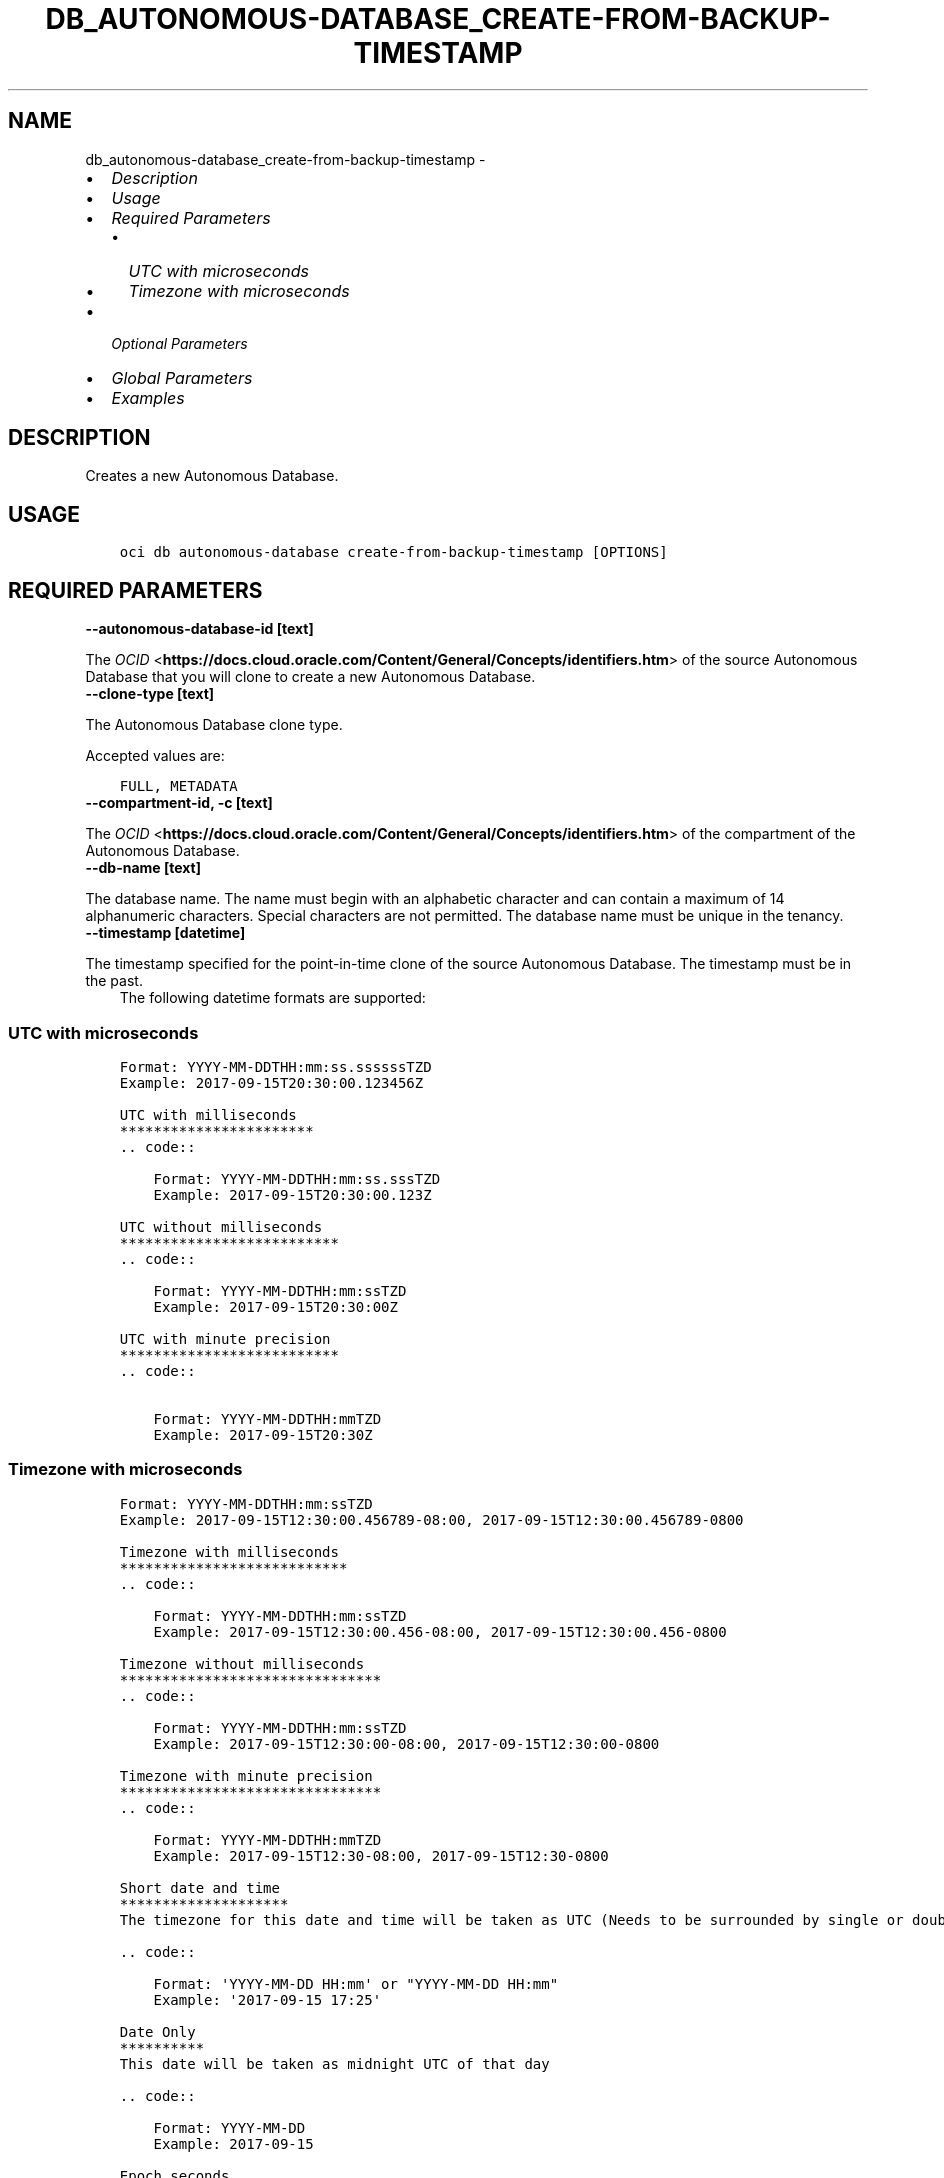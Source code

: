 .\" Man page generated from reStructuredText.
.
.TH "DB_AUTONOMOUS-DATABASE_CREATE-FROM-BACKUP-TIMESTAMP" "1" "Nov 30, 2021" "3.3.2" "OCI CLI Command Reference"
.SH NAME
db_autonomous-database_create-from-backup-timestamp \- 
.
.nr rst2man-indent-level 0
.
.de1 rstReportMargin
\\$1 \\n[an-margin]
level \\n[rst2man-indent-level]
level margin: \\n[rst2man-indent\\n[rst2man-indent-level]]
-
\\n[rst2man-indent0]
\\n[rst2man-indent1]
\\n[rst2man-indent2]
..
.de1 INDENT
.\" .rstReportMargin pre:
. RS \\$1
. nr rst2man-indent\\n[rst2man-indent-level] \\n[an-margin]
. nr rst2man-indent-level +1
.\" .rstReportMargin post:
..
.de UNINDENT
. RE
.\" indent \\n[an-margin]
.\" old: \\n[rst2man-indent\\n[rst2man-indent-level]]
.nr rst2man-indent-level -1
.\" new: \\n[rst2man-indent\\n[rst2man-indent-level]]
.in \\n[rst2man-indent\\n[rst2man-indent-level]]u
..
.INDENT 0.0
.IP \(bu 2
\fI\%Description\fP
.IP \(bu 2
\fI\%Usage\fP
.IP \(bu 2
\fI\%Required Parameters\fP
.INDENT 2.0
.IP \(bu 2
\fI\%UTC with microseconds\fP
.IP \(bu 2
\fI\%Timezone with microseconds\fP
.UNINDENT
.IP \(bu 2
\fI\%Optional Parameters\fP
.IP \(bu 2
\fI\%Global Parameters\fP
.IP \(bu 2
\fI\%Examples\fP
.UNINDENT
.SH DESCRIPTION
.sp
Creates a new Autonomous Database.
.SH USAGE
.INDENT 0.0
.INDENT 3.5
.sp
.nf
.ft C
oci db autonomous\-database create\-from\-backup\-timestamp [OPTIONS]
.ft P
.fi
.UNINDENT
.UNINDENT
.SH REQUIRED PARAMETERS
.INDENT 0.0
.TP
.B \-\-autonomous\-database\-id [text]
.UNINDENT
.sp
The \fI\%OCID\fP <\fBhttps://docs.cloud.oracle.com/Content/General/Concepts/identifiers.htm\fP> of the source Autonomous Database that you will clone to create a new Autonomous Database.
.INDENT 0.0
.TP
.B \-\-clone\-type [text]
.UNINDENT
.sp
The Autonomous Database clone type.
.sp
Accepted values are:
.INDENT 0.0
.INDENT 3.5
.sp
.nf
.ft C
FULL, METADATA
.ft P
.fi
.UNINDENT
.UNINDENT
.INDENT 0.0
.TP
.B \-\-compartment\-id, \-c [text]
.UNINDENT
.sp
The \fI\%OCID\fP <\fBhttps://docs.cloud.oracle.com/Content/General/Concepts/identifiers.htm\fP> of the compartment of the Autonomous Database.
.INDENT 0.0
.TP
.B \-\-db\-name [text]
.UNINDENT
.sp
The database name. The name must begin with an alphabetic character and can contain a maximum of 14 alphanumeric characters. Special characters are not permitted. The database name must be unique in the tenancy.
.INDENT 0.0
.TP
.B \-\-timestamp [datetime]
.UNINDENT
.sp
The timestamp specified for the point\-in\-time clone of the source Autonomous Database. The timestamp must be in the past.
.INDENT 0.0
.INDENT 3.5
The following datetime formats are supported:
.UNINDENT
.UNINDENT
.SS UTC with microseconds
.INDENT 0.0
.INDENT 3.5
.sp
.nf
.ft C
Format: YYYY\-MM\-DDTHH:mm:ss.ssssssTZD
Example: 2017\-09\-15T20:30:00.123456Z

UTC with milliseconds
***********************
\&.. code::

    Format: YYYY\-MM\-DDTHH:mm:ss.sssTZD
    Example: 2017\-09\-15T20:30:00.123Z

UTC without milliseconds
**************************
\&.. code::

    Format: YYYY\-MM\-DDTHH:mm:ssTZD
    Example: 2017\-09\-15T20:30:00Z

UTC with minute precision
**************************
\&.. code::

    Format: YYYY\-MM\-DDTHH:mmTZD
    Example: 2017\-09\-15T20:30Z
.ft P
.fi
.UNINDENT
.UNINDENT
.SS Timezone with microseconds
.INDENT 0.0
.INDENT 3.5
.sp
.nf
.ft C
Format: YYYY\-MM\-DDTHH:mm:ssTZD
Example: 2017\-09\-15T12:30:00.456789\-08:00, 2017\-09\-15T12:30:00.456789\-0800

Timezone with milliseconds
***************************
\&.. code::

    Format: YYYY\-MM\-DDTHH:mm:ssTZD
    Example: 2017\-09\-15T12:30:00.456\-08:00, 2017\-09\-15T12:30:00.456\-0800

Timezone without milliseconds
*******************************
\&.. code::

    Format: YYYY\-MM\-DDTHH:mm:ssTZD
    Example: 2017\-09\-15T12:30:00\-08:00, 2017\-09\-15T12:30:00\-0800

Timezone with minute precision
*******************************
\&.. code::

    Format: YYYY\-MM\-DDTHH:mmTZD
    Example: 2017\-09\-15T12:30\-08:00, 2017\-09\-15T12:30\-0800

Short date and time
********************
The timezone for this date and time will be taken as UTC (Needs to be surrounded by single or double quotes)

\&.. code::

    Format: \(aqYYYY\-MM\-DD HH:mm\(aq or "YYYY\-MM\-DD HH:mm"
    Example: \(aq2017\-09\-15 17:25\(aq

Date Only
**********
This date will be taken as midnight UTC of that day

\&.. code::

    Format: YYYY\-MM\-DD
    Example: 2017\-09\-15

Epoch seconds
**************
\&.. code::

    Example: 1412195400
.ft P
.fi
.UNINDENT
.UNINDENT
.SH OPTIONAL PARAMETERS
.INDENT 0.0
.TP
.B \-\-admin\-password [text]
.UNINDENT
.sp
The password must be between 12 and 30 characters long, and must contain at least 1 uppercase, 1 lowercase, and 1 numeric character. It cannot contain the double quote symbol (“) or the username “admin”, regardless of casing.
.INDENT 0.0
.TP
.B \-\-are\-primary\-whitelisted\-ips\-used [boolean]
.UNINDENT
.sp
This field will be null if the Autonomous Database is not Data Guard enabled or Access Control is disabled. It’s value would be \fITRUE\fP if Autonomous Database is Data Guard enabled and Access Control is enabled and if the Autonomous Database uses primary IP access control list (ACL) for standby. It’s value would be \fIFALSE\fP if Autonomous Database is Data Guard enabled and Access Control is enabled and if the Autonomous Database uses different IP access control list (ACL) for standby compared to primary.
.INDENT 0.0
.TP
.B \-\-autonomous\-container\-database\-id [text]
.UNINDENT
.sp
The Autonomous Container Database \fI\%OCID\fP <\fBhttps://docs.cloud.oracle.com/Content/General/Concepts/identifiers.htm\fP>\&.
.INDENT 0.0
.TP
.B \-\-cpu\-core\-count [integer]
.UNINDENT
.sp
The number of OCPU cores to be made available to the database. For Autonomous Databases on dedicated Exadata infrastructure, the maximum number of cores is determined by the infrastructure shape. See \fI\%Characteristics of Infrastructure Shapes\fP <\fBhttps://www.oracle.com/pls/topic/lookup?ctx&#x3D;en/cloud/paas/autonomous-database&amp;id&#x3D;ATPFG-GUID-B0F033C1-CC5A-42F0-B2E7-3CECFEDA1FD1\fP> for shape details.
.sp
\fBNote:\fP This parameter cannot be used with the \fIocpuCount\fP parameter.
.INDENT 0.0
.TP
.B \-\-customer\-contacts [complex type]
.UNINDENT
.sp
Customer Contacts.
.sp
This option is a JSON list with items of type CustomerContact.  For documentation on CustomerContact please see our API reference: \fI\%https://docs.cloud.oracle.com/api/#/en/database/20160918/datatypes/CustomerContact\fP\&.
This is a complex type whose value must be valid JSON. The value can be provided as a string on the command line or passed in as a file using
the \fI\%file://path/to/file\fP syntax.
.sp
The \fB\-\-generate\-param\-json\-input\fP option can be used to generate an example of the JSON which must be provided. We recommend storing this example
in a file, modifying it as needed and then passing it back in via the \fI\%file://\fP syntax.
.INDENT 0.0
.TP
.B \-\-data\-storage\-size\-in\-gbs [integer]
.UNINDENT
.sp
The size, in gigabytes, of the data volume that will be created and attached to the database. This storage can later be scaled up if needed. The maximum storage value is determined by the infrastructure shape. See \fI\%Characteristics of Infrastructure Shapes\fP <\fBhttps://www.oracle.com/pls/topic/lookup?ctx&#x3D;en/cloud/paas/autonomous-database&amp;id&#x3D;ATPFG-GUID-B0F033C1-CC5A-42F0-B2E7-3CECFEDA1FD1\fP> for shape details.
.sp
\fBNotes\fP \- This parameter is only supported for dedicated Exadata infrastructure. \- This parameter cannot be used with the \fIdataStorageSizeInTBs\fP parameter.
.INDENT 0.0
.TP
.B \-\-data\-storage\-size\-in\-tbs [integer]
.UNINDENT
.sp
The size, in terabytes, of the data volume that will be created and attached to the database. This storage can later be scaled up if needed. For Autonomous Databases on dedicated Exadata infrastructure, the maximum storage value is determined by the infrastructure shape. See \fI\%Characteristics of Infrastructure Shapes\fP <\fBhttps://www.oracle.com/pls/topic/lookup?ctx&#x3D;en/cloud/paas/autonomous-database&amp;id&#x3D;ATPFG-GUID-B0F033C1-CC5A-42F0-B2E7-3CECFEDA1FD1\fP> for shape details.
.sp
\fBNote:\fP This parameter cannot be used with the \fIdataStorageSizeInGBs\fP parameter.
.INDENT 0.0
.TP
.B \-\-db\-version [text]
.UNINDENT
.sp
A valid Oracle Database version for Autonomous Database.
.INDENT 0.0
.TP
.B \-\-db\-workload [text]
.UNINDENT
.sp
The Autonomous Database workload type. The following values are valid:
.INDENT 0.0
.IP \(bu 2
OLTP \- indicates an Autonomous Transaction Processing database \- DW \- indicates an Autonomous Data Warehouse database \- AJD \- indicates an Autonomous JSON Database \- APEX \- indicates an Autonomous Database with the Oracle APEX Application Development workload type.
.UNINDENT
.sp
Accepted values are:
.INDENT 0.0
.INDENT 3.5
.sp
.nf
.ft C
AJD, APEX, DW, OLTP
.ft P
.fi
.UNINDENT
.UNINDENT
.INDENT 0.0
.TP
.B \-\-defined\-tags [complex type]
.UNINDENT
.sp
Defined tags for this resource. Each key is predefined and scoped to a namespace. For more information, see \fI\%Resource Tags\fP <\fBhttps://docs.cloud.oracle.com/Content/General/Concepts/resourcetags.htm\fP>\&.
This is a complex type whose value must be valid JSON. The value can be provided as a string on the command line or passed in as a file using
the \fI\%file://path/to/file\fP syntax.
.sp
The \fB\-\-generate\-param\-json\-input\fP option can be used to generate an example of the JSON which must be provided. We recommend storing this example
in a file, modifying it as needed and then passing it back in via the \fI\%file://\fP syntax.
.INDENT 0.0
.TP
.B \-\-display\-name [text]
.UNINDENT
.sp
The user\-friendly name for the Autonomous Database. The name does not have to be unique.
.INDENT 0.0
.TP
.B \-\-freeform\-tags [complex type]
.UNINDENT
.sp
Free\-form tags for this resource. Each tag is a simple key\-value pair with no predefined name, type, or namespace. For more information, see \fI\%Resource Tags\fP <\fBhttps://docs.cloud.oracle.com/Content/General/Concepts/resourcetags.htm\fP>\&.
.sp
Example:
.INDENT 0.0
.INDENT 3.5
.sp
.nf
.ft C
{"Department": "Finance"}
.ft P
.fi
.UNINDENT
.UNINDENT
.sp
This is a complex type whose value must be valid JSON. The value can be provided as a string on the command line or passed in as a file using
the \fI\%file://path/to/file\fP syntax.
.sp
The \fB\-\-generate\-param\-json\-input\fP option can be used to generate an example of the JSON which must be provided. We recommend storing this example
in a file, modifying it as needed and then passing it back in via the \fI\%file://\fP syntax.
.INDENT 0.0
.TP
.B \-\-from\-json [text]
.UNINDENT
.sp
Provide input to this command as a JSON document from a file using the \fI\%file://path\-to/file\fP syntax.
.sp
The \fB\-\-generate\-full\-command\-json\-input\fP option can be used to generate a sample json file to be used with this command option. The key names are pre\-populated and match the command option names (converted to camelCase format, e.g. compartment\-id –> compartmentId), while the values of the keys need to be populated by the user before using the sample file as an input to this command. For any command option that accepts multiple values, the value of the key can be a JSON array.
.sp
Options can still be provided on the command line. If an option exists in both the JSON document and the command line then the command line specified value will be used.
.sp
For examples on usage of this option, please see our “using CLI with advanced JSON options” link: \fI\%https://docs.cloud.oracle.com/iaas/Content/API/SDKDocs/cliusing.htm#AdvancedJSONOptions\fP
.INDENT 0.0
.TP
.B \-\-is\-auto\-scaling\-enabled [boolean]
.UNINDENT
.sp
Indicates if auto scaling is enabled for the Autonomous Database OCPU core count. The default value is \fIFALSE\fP\&.
.INDENT 0.0
.TP
.B \-\-is\-data\-guard\-enabled [boolean]
.UNINDENT
.sp
Indicates whether the Autonomous Database has Data Guard enabled.
.INDENT 0.0
.TP
.B \-\-is\-dedicated [boolean]
.UNINDENT
.sp
True if the database is on \fI\%dedicated Exadata infrastructure\fP <\fBhttps://docs.cloud.oracle.com/Content/Database/Concepts/adbddoverview.htm\fP>\&.
.INDENT 0.0
.TP
.B \-\-is\-free\-tier [boolean]
.UNINDENT
.sp
Indicates if this is an Always Free resource. The default value is false. Note that Always Free Autonomous Databases have 1 CPU and 20GB of memory. For Always Free databases, memory and CPU cannot be scaled.
.INDENT 0.0
.TP
.B \-\-is\-mtls\-connection\-required [boolean]
.UNINDENT
.sp
Indicates whether the Autonomous Database requires mTLS connections.
.INDENT 0.0
.TP
.B \-\-is\-preview\-version\-with\-service\-terms\-accepted [boolean]
.UNINDENT
.sp
If set to \fITRUE\fP, indicates that an Autonomous Database preview version is being provisioned, and that the preview version’s terms of service have been accepted. Note that preview version software is only available for databases on \fI\%shared Exadata infrastructure\fP <\fBhttps://docs.cloud.oracle.com/Content/Database/Concepts/adboverview.htm#AEI\fP>\&.
.INDENT 0.0
.TP
.B \-\-kms\-key\-id [text]
.UNINDENT
.sp
The OCID of the key container that is used as the master encryption key in database transparent data encryption (TDE) operations.
.INDENT 0.0
.TP
.B \-\-license\-model [text]
.UNINDENT
.sp
The Oracle license model that applies to the Oracle Autonomous Database. Bring your own license (BYOL) allows you to apply your current on\-premises Oracle software licenses to equivalent, highly automated Oracle PaaS and IaaS services in the cloud. License Included allows you to subscribe to new Oracle Database software licenses and the Database service. Note that when provisioning an Autonomous Database on \fI\%dedicated Exadata infrastructure\fP <\fBhttps://docs.cloud.oracle.com/Content/Database/Concepts/adbddoverview.htm\fP>, this attribute must be null because the attribute is already set at the Autonomous Exadata Infrastructure level. When using \fI\%shared Exadata infrastructure\fP <\fBhttps://docs.cloud.oracle.com/Content/Database/Concepts/adboverview.htm#AEI\fP>, if a value is not specified, the system will supply the value of \fIBRING_YOUR_OWN_LICENSE\fP\&.
.sp
Accepted values are:
.INDENT 0.0
.INDENT 3.5
.sp
.nf
.ft C
BRING_YOUR_OWN_LICENSE, LICENSE_INCLUDED
.ft P
.fi
.UNINDENT
.UNINDENT
.INDENT 0.0
.TP
.B \-\-maintenance\-schedule\-type [text]
.UNINDENT
.sp
The maintenance schedule type of the Autonomous Database on shared Exadata infrastructure. The EARLY maintenance schedule of this Autonomous Database follows a schedule that applies patches prior to the REGULAR schedule.The REGULAR maintenance schedule of this Autonomous Database follows the normal cycle.
.sp
Accepted values are:
.INDENT 0.0
.INDENT 3.5
.sp
.nf
.ft C
EARLY, REGULAR
.ft P
.fi
.UNINDENT
.UNINDENT
.INDENT 0.0
.TP
.B \-\-max\-wait\-seconds [integer]
.UNINDENT
.sp
The maximum time to wait for the resource to reach the lifecycle state defined by \fB\-\-wait\-for\-state\fP\&. Defaults to 1200 seconds.
.INDENT 0.0
.TP
.B \-\-nsg\-ids [complex type]
.UNINDENT
.sp
A list of the \fI\%OCIDs\fP <\fBhttps://docs.cloud.oracle.com/Content/General/Concepts/identifiers.htm\fP> of the network security groups (NSGs) that this resource belongs to. Setting this to an empty array after the list is created removes the resource from all NSGs. For more information about NSGs, see \fI\%Security Rules\fP <\fBhttps://docs.cloud.oracle.com/Content/Network/Concepts/securityrules.htm\fP>\&. \fBNsgIds restrictions:\fP \- Autonomous Databases with private access require at least 1 Network Security Group (NSG). The nsgIds array cannot be empty.
This is a complex type whose value must be valid JSON. The value can be provided as a string on the command line or passed in as a file using
the \fI\%file://path/to/file\fP syntax.
.sp
The \fB\-\-generate\-param\-json\-input\fP option can be used to generate an example of the JSON which must be provided. We recommend storing this example
in a file, modifying it as needed and then passing it back in via the \fI\%file://\fP syntax.
.INDENT 0.0
.TP
.B \-\-ocpu\-count [float]
.UNINDENT
.sp
The number of OCPU cores to be made available to the database.
.sp
The following points apply: \- For Autonomous Databases on dedicated Exadata infrastructure, to provision less than 1 core, enter a fractional value in an increment of 0.1. For example, you can provision 0.3 or 0.4 cores, but not 0.35 cores. (Note that fractional OCPU values are not supported for Autonomous Databasese on shared Exadata infrastructure.) \- To provision 1 or more cores, you must enter an integer between 1 and the maximum number of cores available for the infrastructure shape. For example, you can provision 2 cores or 3 cores, but not 2.5 cores. This applies to Autonomous Databases on both shared and dedicated Exadata infrastructure.
.sp
For Autonomous Databases on dedicated Exadata infrastructure, the maximum number of cores is determined by the infrastructure shape. See \fI\%Characteristics of Infrastructure Shapes\fP <\fBhttps://www.oracle.com/pls/topic/lookup?ctx&#x3D;en/cloud/paas/autonomous-database&amp;id&#x3D;ATPFG-GUID-B0F033C1-CC5A-42F0-B2E7-3CECFEDA1FD1\fP> for shape details.
.sp
\fBNote:\fP This parameter cannot be used with the \fIcpuCoreCount\fP parameter.
.INDENT 0.0
.TP
.B \-\-private\-endpoint\-label [text]
.UNINDENT
.sp
The private endpoint label for the resource. Setting this to an empty string, after the private endpoint database gets created, will change the same private endpoint database to the public endpoint database.
.INDENT 0.0
.TP
.B \-\-standby\-whitelisted\-ips [complex type]
.UNINDENT
.sp
The client IP access control list (ACL). This feature is available for autonomous databases on \fI\%shared Exadata infrastructure\fP <\fBhttps://docs.cloud.oracle.com/Content/Database/Concepts/adboverview.htm#AEI\fP> and on Exadata \fI\%Cloud@Customer\fP <\fBCloud@Customer\fP>\&. Only clients connecting from an IP address included in the ACL may access the Autonomous Database instance.
.sp
For shared Exadata infrastructure, this is an array of CIDR (Classless Inter\-Domain Routing) notations for a subnet or VCN OCID. Use a semicolon (;) as a deliminator between the VCN\-specific subnets or IPs. Example: \fI[“1.1.1.1”,”1.1.1.0/24”,”ocid1.vcn.oc1.sea.<unique_id>”,”ocid1.vcn.oc1.sea.<unique_id1>;1.1.1.1”,”ocid1.vcn.oc1.sea.<unique_id2>;1.1.0.0/16”]\fP For Exadata \fI\%Cloud@Customer\fP <\fBCloud@Customer\fP>, this is an array of IP addresses or CIDR (Classless Inter\-Domain Routing) notations. Example: \fI[“1.1.1.1”,”1.1.1.0/24”,”1.1.2.25”]\fP
.sp
For an update operation, if you want to delete all the IPs in the ACL, use an array with a single empty string entry.
This is a complex type whose value must be valid JSON. The value can be provided as a string on the command line or passed in as a file using
the \fI\%file://path/to/file\fP syntax.
.sp
The \fB\-\-generate\-param\-json\-input\fP option can be used to generate an example of the JSON which must be provided. We recommend storing this example
in a file, modifying it as needed and then passing it back in via the \fI\%file://\fP syntax.
.INDENT 0.0
.TP
.B \-\-subnet\-id [text]
.UNINDENT
.sp
The \fI\%OCID\fP <\fBhttps://docs.cloud.oracle.com/Content/General/Concepts/identifiers.htm\fP> of the subnet the resource is associated with.
.sp
\fBSubnet Restrictions:\fP \- For bare metal DB systems and for single node virtual machine DB systems, do not use a subnet that overlaps with 192.168.16.16/28. \- For Exadata and virtual machine 2\-node RAC systems, do not use a subnet that overlaps with 192.168.128.0/20. \- For Autonomous Database, setting this will disable public secure access to the database.
.sp
These subnets are used by the Oracle Clusterware private interconnect on the database instance. Specifying an overlapping subnet will cause the private interconnect to malfunction. This restriction applies to both the client subnet and the backup subnet.
.INDENT 0.0
.TP
.B \-\-vault\-id [text]
.UNINDENT
.sp
The \fI\%OCID\fP <\fBhttps://docs.cloud.oracle.com/Content/General/Concepts/identifiers.htm\fP> of the Oracle Cloud Infrastructure \fI\%vault\fP <\fBhttps://docs.cloud.oracle.com/Content/KeyManagement/Concepts/keyoverview.htm#concepts\fP>\&.
.INDENT 0.0
.TP
.B \-\-wait\-for\-state [text]
.UNINDENT
.sp
This operation creates, modifies or deletes a resource that has a defined lifecycle state. Specify this option to perform the action and then wait until the resource reaches a given lifecycle state. Multiple states can be specified, returning on the first state. For example, \fB\-\-wait\-for\-state\fP SUCCEEDED \fB\-\-wait\-for\-state\fP FAILED would return on whichever lifecycle state is reached first. If timeout is reached, a return code of 2 is returned. For any other error, a return code of 1 is returned.
.sp
Accepted values are:
.INDENT 0.0
.INDENT 3.5
.sp
.nf
.ft C
AVAILABLE, AVAILABLE_NEEDS_ATTENTION, BACKUP_IN_PROGRESS, INACCESSIBLE, MAINTENANCE_IN_PROGRESS, PROVISIONING, RECREATING, RESTARTING, RESTORE_FAILED, RESTORE_IN_PROGRESS, ROLE_CHANGE_IN_PROGRESS, SCALE_IN_PROGRESS, STARTING, STOPPED, STOPPING, TERMINATED, TERMINATING, UNAVAILABLE, UPDATING, UPGRADING
.ft P
.fi
.UNINDENT
.UNINDENT
.INDENT 0.0
.TP
.B \-\-wait\-interval\-seconds [integer]
.UNINDENT
.sp
Check every \fB\-\-wait\-interval\-seconds\fP to see whether the resource to see if it has reached the lifecycle state defined by \fB\-\-wait\-for\-state\fP\&. Defaults to 30 seconds.
.INDENT 0.0
.TP
.B \-\-whitelisted\-ips [complex type]
.UNINDENT
.sp
The client IP access control list (ACL). This feature is available for autonomous databases on \fI\%shared Exadata infrastructure\fP <\fBhttps://docs.cloud.oracle.com/Content/Database/Concepts/adboverview.htm#AEI\fP> and on Exadata \fI\%Cloud@Customer\fP <\fBCloud@Customer\fP>\&. Only clients connecting from an IP address included in the ACL may access the Autonomous Database instance.
.sp
For shared Exadata infrastructure, this is an array of CIDR (Classless Inter\-Domain Routing) notations for a subnet or VCN OCID. Use a semicolon (;) as a deliminator between the VCN\-specific subnets or IPs. Example: \fI[“1.1.1.1”,”1.1.1.0/24”,”ocid1.vcn.oc1.sea.<unique_id>”,”ocid1.vcn.oc1.sea.<unique_id1>;1.1.1.1”,”ocid1.vcn.oc1.sea.<unique_id2>;1.1.0.0/16”]\fP For Exadata \fI\%Cloud@Customer\fP <\fBCloud@Customer\fP>, this is an array of IP addresses or CIDR (Classless Inter\-Domain Routing) notations. Example: \fI[“1.1.1.1”,”1.1.1.0/24”,”1.1.2.25”]\fP
.sp
For an update operation, if you want to delete all the IPs in the ACL, use an array with a single empty string entry.
This is a complex type whose value must be valid JSON. The value can be provided as a string on the command line or passed in as a file using
the \fI\%file://path/to/file\fP syntax.
.sp
The \fB\-\-generate\-param\-json\-input\fP option can be used to generate an example of the JSON which must be provided. We recommend storing this example
in a file, modifying it as needed and then passing it back in via the \fI\%file://\fP syntax.
.SH GLOBAL PARAMETERS
.sp
Use \fBoci \-\-help\fP for help on global parameters.
.sp
\fB\-\-auth\-purpose\fP, \fB\-\-auth\fP, \fB\-\-cert\-bundle\fP, \fB\-\-cli\-rc\-file\fP, \fB\-\-config\-file\fP, \fB\-\-debug\fP, \fB\-\-defaults\-file\fP, \fB\-\-endpoint\fP, \fB\-\-generate\-full\-command\-json\-input\fP, \fB\-\-generate\-param\-json\-input\fP, \fB\-\-help\fP, \fB\-\-latest\-version\fP, \fB\-\-max\-retries\fP, \fB\-\-no\-retry\fP, \fB\-\-opc\-client\-request\-id\fP, \fB\-\-opc\-request\-id\fP, \fB\-\-output\fP, \fB\-\-profile\fP, \fB\-\-query\fP, \fB\-\-raw\-output\fP, \fB\-\-region\fP, \fB\-\-release\-info\fP, \fB\-\-request\-id\fP, \fB\-\-version\fP, \fB\-?\fP, \fB\-d\fP, \fB\-h\fP, \fB\-v\fP
.SH EXAMPLES
.sp
Copy the following CLI commands into a file named example.sh. Run the command by typing “bash example.sh” and replacing the example parameters with your own.
.sp
Please note this sample will only work in the POSIX\-compliant bash\-like shell. You need to set up \fI\%the OCI configuration\fP <\fBhttps://docs.oracle.com/en-us/iaas/Content/API/SDKDocs/cliinstall.htm#configfile\fP> and \fI\%appropriate security policies\fP <\fBhttps://docs.oracle.com/en-us/iaas/Content/Identity/Concepts/policygetstarted.htm\fP> before trying the examples.
.INDENT 0.0
.INDENT 3.5
.sp
.nf
.ft C
    export compartment_id=<substitute\-value\-of\-compartment_id> # https://docs.cloud.oracle.com/en\-us/iaas/tools/oci\-cli/latest/oci_cli_docs/cmdref/db/autonomous\-database/create.html#cmdoption\-compartment\-id
    export db_name=<substitute\-value\-of\-db_name> # https://docs.cloud.oracle.com/en\-us/iaas/tools/oci\-cli/latest/oci_cli_docs/cmdref/db/autonomous\-database/create.html#cmdoption\-db\-name
    export clone_type=<substitute\-value\-of\-clone_type> # https://docs.cloud.oracle.com/en\-us/iaas/tools/oci\-cli/latest/oci_cli_docs/cmdref/db/autonomous\-database/create\-from\-backup\-timestamp.html#cmdoption\-clone\-type
    export timestamp=<substitute\-value\-of\-timestamp> # https://docs.cloud.oracle.com/en\-us/iaas/tools/oci\-cli/latest/oci_cli_docs/cmdref/db/autonomous\-database/create\-from\-backup\-timestamp.html#cmdoption\-timestamp

    autonomous_database_id=$(oci db autonomous\-database create \-\-compartment\-id $compartment_id \-\-db\-name $db_name \-\-query data.id \-\-raw\-output)

    oci db autonomous\-database create\-from\-backup\-timestamp \-\-autonomous\-database\-id $autonomous_database_id \-\-clone\-type $clone_type \-\-compartment\-id $compartment_id \-\-db\-name $db_name \-\-timestamp $timestamp
.ft P
.fi
.UNINDENT
.UNINDENT
.SH AUTHOR
Oracle
.SH COPYRIGHT
2016, 2021, Oracle
.\" Generated by docutils manpage writer.
.
